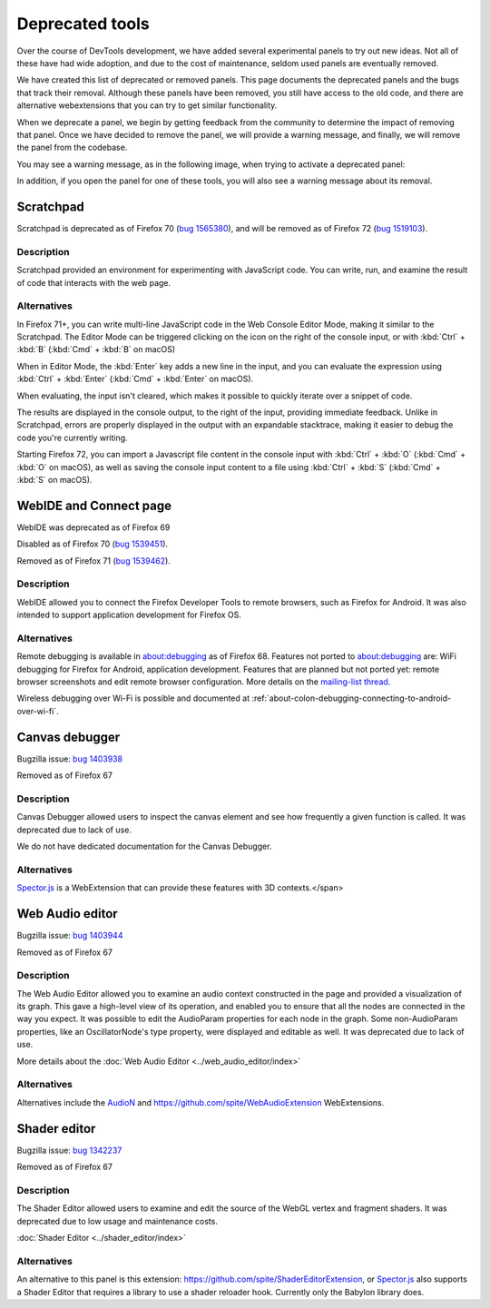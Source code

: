 ================
Deprecated tools
================

Over the course of DevTools development, we have added several experimental panels to try out new ideas. Not all of these have had wide adoption, and due to the cost of maintenance, seldom used panels are eventually removed.

We have created this list of deprecated or removed panels. This page documents the deprecated panels and the bugs that track their removal. Although these panels have been removed, you still have access to the old code, and there are alternative webextensions that you can try to get similar functionality.

When we deprecate a panel, we begin by getting feedback from the community to determine the impact of removing that panel. Once we have decided to remove the panel, we will provide a warning message, and finally, we will remove the panel from the codebase.

You may see a warning message, as in the following image, when trying to activate a deprecated panel:

.. image:: devtool_settings_deprecated_notice.png
  :class: border

In addition, if you open the panel for one of these tools, you will also see a warning message about its removal.

.. image:: deprecated_tool_notice.png
  :class: border


Scratchpad
**********

Scratchpad is deprecated as of Firefox 70 (`bug 1565380 <https://bugzilla.mozilla.org/show_bug.cgi?id=1565380>`_), and will be removed as of Firefox 72 (`bug 1519103 <https://bugzilla.mozilla.org/show_bug.cgi?id=1519103>`_).


Description
-----------

Scratchpad provided an environment for experimenting with JavaScript code. You can write, run, and examine the result of code that interacts with the web page.

.. image:: screen_shot_2019-08-26_at_08.08.11.png
  :alt: Screenshot of the Scratchpad window with a deprecation message


Alternatives
------------

In Firefox 71+, you can write multi-line JavaScript code in the Web Console Editor Mode, making it similar to the Scratchpad. The Editor Mode can be triggered clicking on the icon on the right of the console input, or with :kbd:`Ctrl` + :kbd:`B` (:kbd:`Cmd` + :kbd:`B` on macOS)


.. image:: editor_mode_toggle_icon.png
  :alt: Screenshot of the Webconsole in inline mode, with the editor mode icon displayed on the right of the console input

When in Editor Mode, the :kbd:`Enter` key adds a new line in the input, and you can evaluate the expression using :kbd:`Ctrl` + :kbd:`Enter` (:kbd:`Cmd` + :kbd:`Enter` on macOS).

.. image:: screen_shot_2019-08-26_at_08.18.26.png
  :alt: Screenshot of the Webconsole multiline input, showing an evaluation with a Syntax Error and another, correct one.

When evaluating, the input isn't cleared, which makes it possible to quickly iterate over a snippet of code.

The results are displayed in the console output, to the right of the input, providing immediate feedback. Unlike in Scratchpad, errors are properly displayed in the output with an expandable stacktrace, making it easier to debug the code you're currently writing.

Starting Firefox 72, you can import a Javascript file content in the console input with :kbd:`Ctrl` + :kbd:`O` (:kbd:`Cmd` + :kbd:`O` on macOS), as well as saving the console input content to a file using :kbd:`Ctrl` + :kbd:`S` (:kbd:`Cmd` + :kbd:`S` on macOS).


WebIDE and Connect page
***********************

WebIDE was deprecated as of Firefox 69

Disabled as of Firefox 70 (`bug 1539451 <https://bugzilla.mozilla.org/show_bug.cgi?id=1539451>`_).

Removed as of Firefox 71 (`bug 1539462 <https://bugzilla.mozilla.org/show_bug.cgi?id=1539462>`_).


Description
-----------

WebIDE allowed you to connect the Firefox Developer Tools to remote browsers, such as Firefox for Android. It was also intended to support application development for Firefox OS.

.. image:: webide_68.png


Alternatives
------------

Remote debugging is available in about:debugging as of Firefox 68. Features not ported to about:debugging are: WiFi debugging for Firefox for Android, application development. Features that are planned but not ported yet: remote browser screenshots and edit remote browser configuration. More details on the `mailing-list thread <https://groups.google.com/forum/#!topic/mozilla.dev.developer-tools/aWA7JJ-TpRw>`_.

Wireless debugging over Wi-Fi is possible and documented at :ref:`about-colon-debugging-connecting-to-android-over-wi-fi`.


Canvas debugger
***************

Bugzilla issue: `bug 1403938 <https://bugzilla.mozilla.org/show_bug.cgi?id=1403938>`_

Removed as of Firefox 67


Description
-----------

Canvas Debugger allowed users to inspect the canvas element and see how frequently a given function is called. It was deprecated due to lack of use.

We do not have dedicated documentation for the Canvas Debugger.

.. image:: canvas_tool.png


Alternatives
------------

`Spector.js <https://addons.mozilla.org/en-US/firefox/addon/spector-js/#&gid=1&pid=2>`_ is a WebExtension that can provide these features with 3D contexts.</span>


Web Audio editor
****************

Bugzilla issue: `bug 1403944 <https://bugzilla.mozilla.org/show_bug.cgi?id=1403944>`_

Removed as of Firefox 67


Description
-----------

The Web Audio Editor allowed you to examine an audio context constructed in the page and provided a visualization of its graph. This gave a high-level view of its operation, and enabled you to ensure that all the nodes are connected in the way you expect. It was possible to edit the AudioParam properties for each node in the graph. Some non-AudioParam properties, like an OscillatorNode's type property, were displayed and editable as well. It was deprecated due to lack of use.

More details about the :doc:`Web Audio Editor <../web_audio_editor/index>`

.. image:: webaudio_tool.png
  :class: border


Alternatives
------------

Alternatives include the `AudioN <https://github.com/google/audion>`_ and https://github.com/spite/WebAudioExtension WebExtensions.


Shader editor
*************

Bugzilla issue: `bug 1342237 <https://bugzilla.mozilla.org/show_bug.cgi?id=1342237>`_

Removed as of Firefox 67


Description
-----------

The Shader Editor allowed users to examine and edit the source of the WebGL vertex and fragment shaders. It was deprecated due to low usage and maintenance costs.

:doc:`Shader Editor <../shader_editor/index>`

.. image:: shadereditor_tool.png
  :class: border


Alternatives
------------

An alternative to this panel is this extension: https://github.com/spite/ShaderEditorExtension, or `Spector.js <https://addons.mozilla.org/en-US/firefox/addon/spector-js/#&gid=1&pid=2>`_ also supports a Shader Editor that requires a library to use a shader reloader hook. Currently only the Babylon library does.
